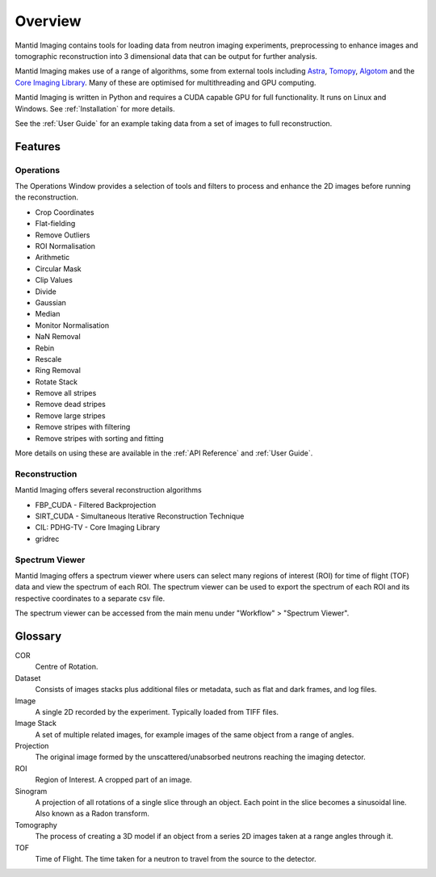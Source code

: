Overview
========

Mantid Imaging contains tools for loading data from neutron imaging experiments, preprocessing to enhance images and tomographic reconstruction into 3 dimensional data that can be output for further analysis.

Mantid Imaging makes use of a range of algorithms, some from external tools including `Astra <http://www.astra-toolbox.com/>`_, `Tomopy <https://tomopy.readthedocs.io/en/latest/>`_, `Algotom <https://github.com/algotom/algotom>`_ and the `Core Imaging Library <https://github.com/TomographicImaging/CIL>`_. Many of these are optimised for multithreading and GPU computing.

Mantid Imaging is written in Python and requires a CUDA capable GPU for full functionality. It runs on Linux and Windows. See :ref:`Installation` for more details.

See the :ref:`User Guide` for an example taking data from a set of images to full reconstruction.

Features
--------

Operations
^^^^^^^^^^

The Operations Window provides a selection of tools and filters to process and enhance the 2D images before running the reconstruction.

* Crop Coordinates
* Flat-fielding
* Remove Outliers
* ROI Normalisation

* Arithmetic
* Circular Mask
* Clip Values
* Divide
* Gaussian
* Median
* Monitor Normalisation
* NaN Removal
* Rebin
* Rescale
* Ring Removal
* Rotate Stack

* Remove all stripes
* Remove dead stripes
* Remove large stripes
* Remove stripes with filtering
* Remove stripes with sorting and fitting

More details on using these are available in the :ref:`API Reference` and :ref:`User Guide`.


Reconstruction
^^^^^^^^^^^^^^

Mantid Imaging offers several reconstruction algorithms

* FBP_CUDA - Filtered Backprojection
* SIRT_CUDA - Simultaneous Iterative Reconstruction Technique
* CIL: PDHG-TV - Core Imaging Library
* gridrec

Spectrum Viewer
^^^^^^^^^^^^^^

Mantid Imaging offers a spectrum viewer where users can select many regions of interest (ROI) for time of flight (TOF) data and view the spectrum of each ROI. 
The spectrum viewer can be used to export the spectrum of each ROI and its respective coordinates to a separate csv file.

The spectrum viewer can be accessed from the main menu under "Workflow" > "Spectrum Viewer".

Glossary
--------

COR
   Centre of Rotation.

Dataset
   Consists of images stacks plus additional files or metadata, such as flat and dark frames, and log files.

Image
   A single 2D recorded by the experiment. Typically loaded from TIFF files.

Image Stack
   A set of multiple related images, for example images of the same object from a range of angles.

Projection
   The original image formed by the unscattered/unabsorbed neutrons reaching the imaging detector.

ROI
   Region of Interest. A cropped part of an image.

Sinogram
   A projection of all rotations of a single slice through an object. Each point in the slice becomes a sinusoidal line. Also known as a Radon transform.

Tomography
   The process of creating a 3D model if an object from a series 2D images taken at a range angles through it.

TOF
   Time of Flight. The time taken for a neutron to travel from the source to the detector.

